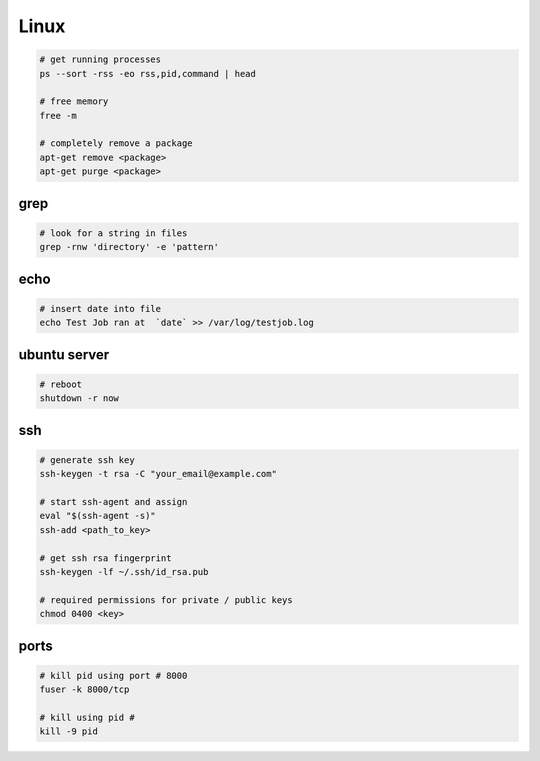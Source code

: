 Linux
=====

.. code-block::

    # get running processes
    ps --sort -rss -eo rss,pid,command | head

    # free memory
    free -m

    # completely remove a package
    apt-get remove <package>
    apt-get purge <package>


grep
----

.. code-block::

    # look for a string in files
    grep -rnw 'directory' -e 'pattern'


echo
----

.. code-block::

    # insert date into file
    echo Test Job ran at  `date` >> /var/log/testjob.log


ubuntu server
-------------

.. code-block::

    # reboot
    shutdown -r now


ssh
---

.. code-block::

    # generate ssh key
    ssh-keygen -t rsa -C "your_email@example.com"

    # start ssh-agent and assign
    eval "$(ssh-agent -s)"
    ssh-add <path_to_key>

    # get ssh rsa fingerprint
    ssh-keygen -lf ~/.ssh/id_rsa.pub

    # required permissions for private / public keys
    chmod 0400 <key>


ports
-----

.. code-block::

    # kill pid using port # 8000
    fuser -k 8000/tcp

    # kill using pid #
    kill -9 pid